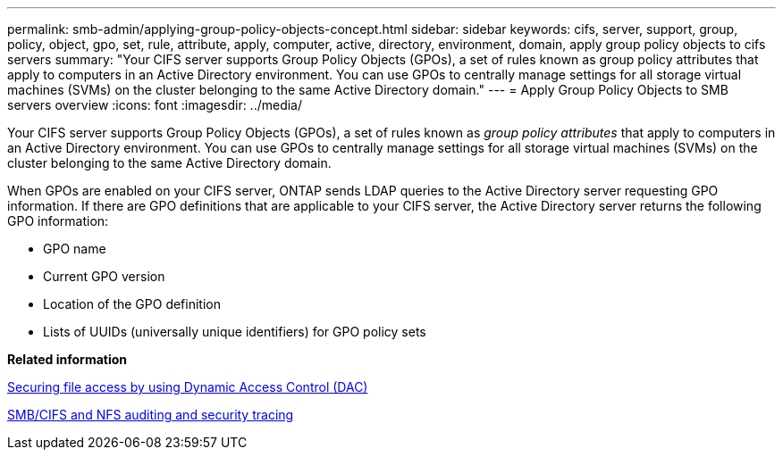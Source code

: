 ---
permalink: smb-admin/applying-group-policy-objects-concept.html
sidebar: sidebar
keywords: cifs, server, support, group, policy, object, gpo, set, rule, attribute, apply, computer, active, directory, environment, domain, apply group policy objects to cifs servers
summary: "Your CIFS server supports Group Policy Objects (GPOs), a set of rules known as group policy attributes that apply to computers in an Active Directory environment. You can use GPOs to centrally manage settings for all storage virtual machines (SVMs) on the cluster belonging to the same Active Directory domain."
---
= Apply Group Policy Objects to SMB servers overview
:icons: font
:imagesdir: ../media/

[.lead]
Your CIFS server supports Group Policy Objects (GPOs), a set of rules known as _group policy attributes_ that apply to computers in an Active Directory environment. You can use GPOs to centrally manage settings for all storage virtual machines (SVMs) on the cluster belonging to the same Active Directory domain.

When GPOs are enabled on your CIFS server, ONTAP sends LDAP queries to the Active Directory server requesting GPO information. If there are GPO definitions that are applicable to your CIFS server, the Active Directory server returns the following GPO information:

* GPO name
* Current GPO version
* Location of the GPO definition
* Lists of UUIDs (universally unique identifiers) for GPO policy sets

*Related information*

xref:secure-file-access-dynamic-access-control-concept.adoc[Securing file access by using Dynamic Access Control (DAC)]

link:../nas-audit/index.html[SMB/CIFS and NFS auditing and security tracing]
